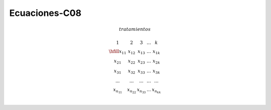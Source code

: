 Ecuaciones-C08
==============

.. math::

   tratamientos

   \begin{matrix}
   1 & 2 & 3 & ... & k \\
   \hfill
   x_{11} & x_{12} & x_{13} & ... & x_{1k} \\
   x_{21} & x_{22} & x_{23} & ... & x_{2k} \\
   x_{31} & x_{32} & x_{33} & ... & x_{3k} \\
   ...    & ...    & ...    & ... & ... \\
   x_{n_11} & x_{n_22} & x_{n_33} & ... & x_{n_kk} \\
   \end{matrix}

